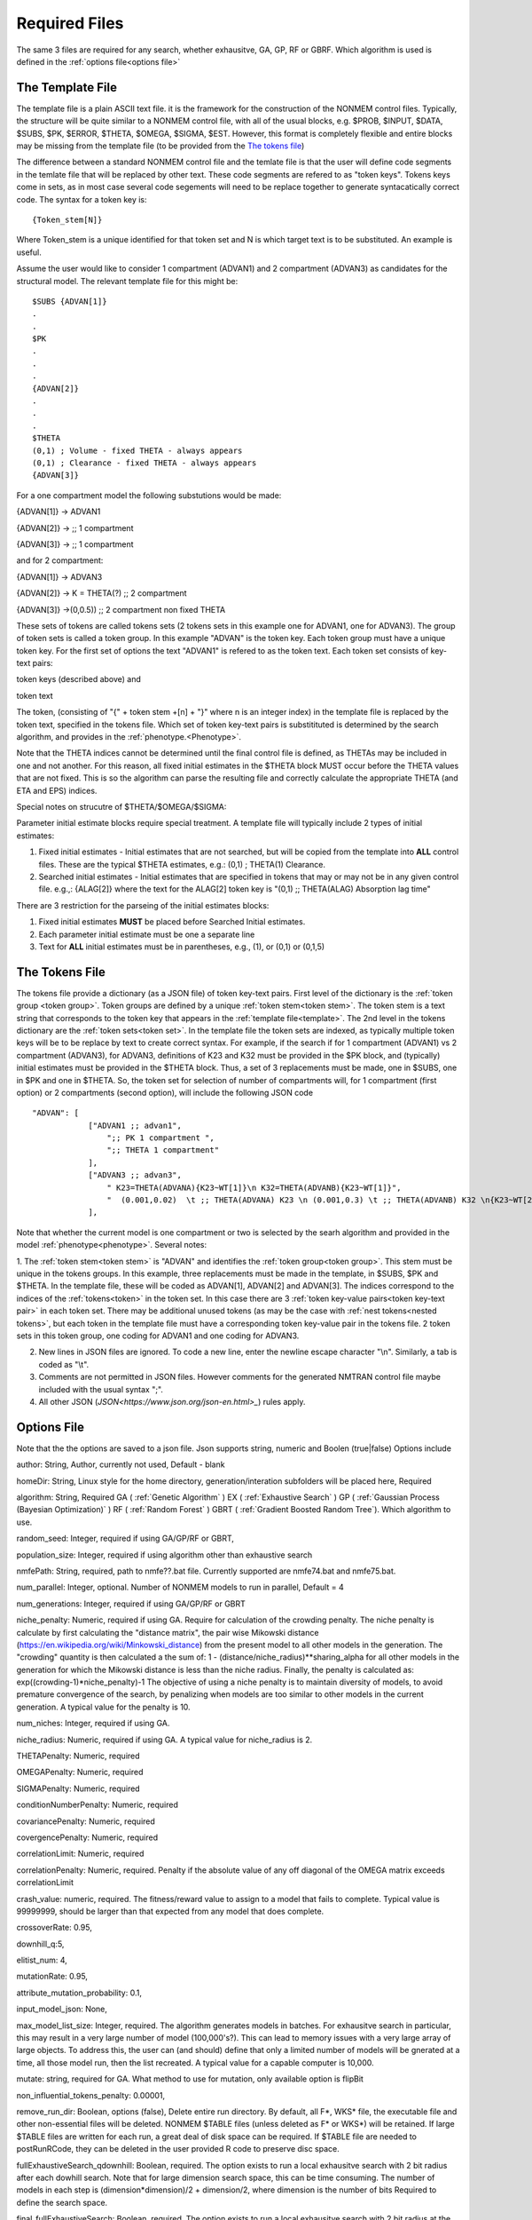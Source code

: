 
Required Files
==============================================
 
.. _startRequiredFiles:
 
 
The same 3 files are required for any search, whether exhausitve, GA, GP, RF or GBRF. Which algorithm is used is defined in the :ref:`options file<options file>`
 
.. _The template file:

The Template File
~~~~~~~~~~~~~~~~~~~
The template file is a plain ASCII text file. it is the framework for the construction of the NONMEM control files. 
Typically, the structure will be quite similar to a NONMEM control file, with all of the 
usual blocks, e.g. $PROB, $INPUT, $DATA, $SUBS, $PK, $ERROR, $THETA, $OMEGA, $SIGMA, $EST. However, this format is 
completely flexible and entire blocks may be missing from the template file (to be provided from the `The tokens file`_)

The difference between a standard NONMEM control file and the temlate file is that the user will define code 
segments in the temlate file that will be replaced by other text. These code segments are refered to as "token keys". 
Tokens keys come in sets, as in most case several code segements will need to be replace together to generate syntacatically 
correct code. The syntax for a token key is:

::

    {Token_stem[N]}

Where Token_stem is a unique identified for that token set and N is which target text is to be substituted. An 
example is useful.

Assume the user would like to consider 1 compartment (ADVAN1) and 2 compartment (ADVAN3) as candidates for the structural model. 
The relevant template file for this might be:

::

    $SUBS {ADVAN[1]}
    .
    .
    $PK
    .
    .
    .
    {ADVAN[2]}
    .
    .
    .
    $THETA
    (0,1) ; Volume - fixed THETA - always appears
    (0,1) ; Clearance - fixed THETA - always appears
    {ADVAN[3]}

For a one compartment model the following substutions would be made:

{ADVAN[1]} -> ADVAN1

{ADVAN[2]} -> ;; 1 compartment

{ADVAN[3]} -> ;; 1 compartment

and for 2 compartment:

{ADVAN[1]} -> ADVAN3

{ADVAN[2]} -> K = THETA(?) ;; 2 compartment

{ADVAN[3]} ->(0,0.5)) ;; 2 compartment non fixed THETA

These sets of tokens are called tokens sets (2 tokens sets in this example one for ADVAN1, one for ADVAN3). The group of token sets 
is called a token group. In this example "ADVAN" is the token key. Each token group must have a unique token key. For the first set of options the text "ADVAN1" is refered to as 
the token text. Each token set consists of key-text pairs: 

token keys (described above) and 

token text

The token, (consisting of "{" + token stem +[n] + "}" where n is an integer index) in the template file is replaced by the token text, 
specified in the tokens file. Which set of token key-text pairs is substitituted is determined by the search algorithm, and provides in 
the :ref:`phenotype.<Phenotype>`.


Note that the THETA indices cannot be determined until the final control file is defined, as THETAs may be included in one and not another. 
For this reason, all fixed initial estimates in the $THETA block MUST occur before the THETA values that are not fixed. This is so the 
algorithm can parse the resulting file and correctly calculate the appropriate THETA (and ETA and EPS) indices.

Special notes on strucutre of $THETA/$OMEGA/$SIGMA:

Parameter initial estimate blocks require special treatment. A template file will typically include 2 types of initial estimates:


1. Fixed initial estimates - Initial estimates that are not searched, but will be copied from the template into **ALL** control files. These are the typical $THETA estimates, e.g.: (0,1)  ; THETA(1) Clearance.

2. Searched initial estimates - Initial estimates that are specified in tokens that may or may not be in any given control file. e.g.,: {ALAG[2]} where the text for the ALAG[2] token key is "(0,1) ;; THETA(ALAG) Absorption lag time"
   

There are 3 restriction for the parseing of the initial estimates blocks:

1. Fixed initial estimates **MUST** be placed before Searched Initial estimates.

2. Each parameter initial estimate must be one a separate line
   
3. Text for **ALL** initial estimates must be in parentheses, e.g., (1), or (0,1) or (0,1,5)



.. _The tokens file:

The Tokens File
~~~~~~~~~~~~~~~~~~~

The tokens file provide a dictionary (as a JSON file) of token key-text pairs. First level of the dictionary is the :ref:`token group <token group>`. Token groups are 
defined by a unique :ref:`token stem<token stem>`. The token stem is a text string that corresponds to the token key that appears in the :ref:`template file<template>`. 
The 2nd level in the tokens dictionary are the :ref:`token sets<token set>`. In the template file the token sets are indexed, as typically multiple token keys will be to be 
replace by text to create correct syntax. For example, if the search if for 1 compartment (ADVAN1) vs 2 compartment (ADVAN3), for ADVAN3, definitions of K23 and K32 must be provided 
in the $PK block, and (typically) initial estimates must be provided in the $THETA block. Thus, a set of 3 replacements must be made, one in $SUBS, one in $PK and one in 
$THETA. So, the token set for selection of number of compartments will, for 1 compartment (first option) or 2 compartments (second option), 
will include the following JSON code

::

    "ADVAN": [
                ["ADVAN1 ;; advan1",
                    ";; PK 1 compartment ",
                    ";; THETA 1 compartment"
                ],
                ["ADVAN3 ;; advan3",
                    " K23=THETA(ADVANA){K23~WT[1]}\n K32=THETA(ADVANB){K23~WT[1]}",
                    "  (0.001,0.02)  \t ;; THETA(ADVANA) K23 \n (0.001,0.3) \t ;; THETA(ADVANB) K32 \n{K23~WT[2]} \t ;; init for K23~WT "
                ],

Note that whether the current model is one compartment or two is selected by the searh algorithm and provided in the model :ref:`phenotype<phenotype>`.
Several notes:


1. The :ref:`token stem<token stem>` is "ADVAN" and identifies the :ref:`token group<token group>`. This stem must be unique in the tokens groups. In this example, three replacements 
must be made in the template, in $SUBS, $PK and $THETA. In the template file, these will be coded as ADVAN[1], ADVAN[2] and ADVAN[3]. The indices correspond to the indices 
of the :ref:`tokens<token>` in the token set. In this case there are 3 :ref:`token key-value pairs<token key-text pair>` in each token set. There may be additional unused tokens (as may be 
the case with :ref:`nest tokens<nested tokens>`, but each token in the template file must have a corresponding token key-value pair in the tokens file. 
2 token sets in this token group, one coding for ADVAN1 and one coding for ADVAN3.

2. New lines in JSON files are ignored. To code a new line, enter the newline escape character "\\n". Similarly, a tab is coded as "\\t".
   
3. Comments are not permitted in JSON files. However comments for the generated NMTRAN control file maybe included with the usual syntax ";".
   
4. All other JSON (`JSON<https://www.json.org/json-en.html>_`) rules apply.


   


.. _The options file:

Options File
~~~~~~~~~~~~~~~~~~~


Note that the the options are saved to a json file. Json supports string, numeric and Boolen (true|false)
Options include

author: String, Author, currently not used, Default - blank

homeDir: String, Linux style for the home directory, generation/interation subfolders will be placed here, Required

algorithm: String, Required GA (
:ref:`Genetic Algorithm` ) EX (
:ref:`Exhaustive Search` ) GP (
:ref:`Gaussian Process (Bayesian Optimization)` ) RF (
:ref:`Random Forest`  ) GBRT (
:ref:`Gradient Boosted Random Tree`). Which algorithm to use.

random_seed: Integer, required if using GA/GP/RF or GBRT, 

population_size: Integer, required if using algorithm other than exhaustive search

nmfePath: String, required, path to nmfe??.bat file. Currently supported are nmfe74.bat and nmfe75.bat. 

num_parallel: Integer, optional. Number of NONMEM models to run in parallel, Default = 4

num_generations: Integer, required if using GA/GP/RF or GBRT

niche_penalty: Numeric, required if using GA. Require for calculation of the crowding penalty. 
The niche penalty is calculate by first calculating the "distance matrix", the pair wise Mikowski distance (https://en.wikipedia.org/wiki/Minkowski_distance) from the present model to all other models in the generation. 
The "crowding" quantity is then calculated a the sum of:
1 - (distance/niche_radius)**sharing_alpha for all other models in the generation for which the Mikowski distance is less than the niche radius. 
Finally, the penalty is calculated as:
exp((crowding-1)*niche_penalty)-1
The objective of using a niche penalty is to maintain diversity of models, to avoid premature convergence of the search, by penalizing when models are too 
similar to other models in the current generation.
A typical value for the penalty is 10.

num_niches: Integer, required if using GA.

niche_radius: Numeric, required if using GA. A typical value for niche_radius is 2.

THETAPenalty: Numeric, required  

OMEGAPenalty: Numeric, required  

SIGMAPenalty: Numeric, required  

conditionNumberPenalty: Numeric, required   

covariancePenalty: Numeric, required 

covergencePenalty: Numeric, required 

correlationLimit: Numeric, required

correlationPenalty: Numeric, required. Penalty if the absolute value of any off diagonal of the OMEGA matrix exceeds correlationLimit

crash_value: numeric, required. The fitness/reward value to assign to a model that fails to complete. Typical value is 99999999, should be larger than that 
expected from any model that does complete.  

crossoverRate: 0.95, 

downhill_q:5,

elitist_num: 4,

mutationRate: 0.95, 

attribute_mutation_probability: 0.1, 

input_model_json: None, 

max_model_list_size: Integer, required. The algorithm generates models in batches. For exhausitve search in particular, this may result in a very large number of 
model (100,000's?). This can lead to memory issues with a very large array of large objects. To address this, the user can (and should) define that only a 
limited number of models will be gnerated at a time, all those model run, then the list recreated. A typical value for a capable computer is 10,000.

mutate: string, required for GA. What method to use for mutation, only available option is flipBit

non_influential_tokens_penalty: 0.00001,

remove_run_dir: Boolean, options (false), Delete entire run directory. By default, all F*, WKS* file, the executable file and other non-essential files will be deleted.
NONMEM $TABLE files (unless deleted as F* or WKS*) will be retained. If large $TABLE files are written for each run, a great deal of disk space can be required. If $TABLE 
file are needed to postRunRCode, they can be deleted in the user provided R code to preserve disc space.

fullExhaustiveSearch_qdownhill: Boolean, required. The option exists to run a local exhausitve search with 2 bit radius after each dowhill search. Note that for large dimension 
search space, this can be time consuming. The number of models in each step is (dimension*dimension)/2 + dimension/2, where dimension is the number of bits Required
to define the search space.

final_fullExhaustiveSearch:  Boolean, required. The option exists to run a local exhausitve search with 2 bit radius at the end of the search. Note that for large dimension 
search space, this can be time consuming. The number of models in each step is (dimension*dimension)/2 + dimension/2, where dimension is the number of bits Required
to define the search space.

selection: string, required for GA. The algorithm used for the selection step in GA, only currently available algorithm is tournament.

selection_size: integer, required for GA. How many "parents" to select for the tournament  

sharing_alpha: 0.1,  

timeout_sec: numeric (seconds), optional(1200);. NONMEM run will be terminated (and result will be CRASH) if run time exceeds this. 

useR: boolean, optional (false). Whether to call user provided R code after each NONMEM run. If true, postRunRCode must provide path to R code

postRunRCode: string, required if useR is true. Path to R code to be run after each NONMEM run. Required return values a vector of 
length 2. The first will be a numeric (or character that can be cast as numeric) that will be added to the fitness/reward values. The 2nd is a character 
string that will be appended to the NONMEM output file.

usePython: boolean, optional (false). Whether to call user provided Python code after each NONMEM run. If true, postRunPythonCode must provide path to R code   

postRunPythonCode: string, required if usePython is true.  
crossoverOperator: cxOnePoint ,

NM_priority_class: string, optional, default = normal. Recommended to maintain interface responsiveness is below_normal,

search_omega_bands: false,

max_omega_band_width: integer, required if seach_omega_bands is true. Unfortunately is was not possible to query the temlate file and token groups to, in general,
determine the maximum size of all $OMEGA blocks. Therefore, the user is required to provide the maximum number of off diagonal bands that would be searched. This is 
required to determine the number of bits to be included in the bit string/search space.

